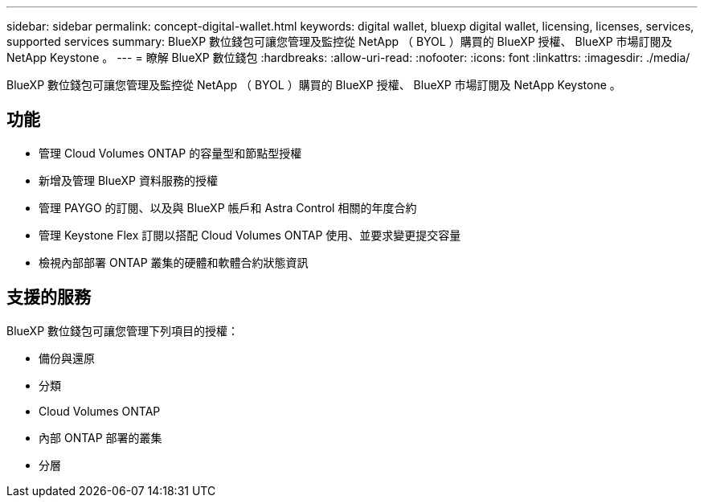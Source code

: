 ---
sidebar: sidebar 
permalink: concept-digital-wallet.html 
keywords: digital wallet, bluexp digital wallet, licensing, licenses, services, supported services 
summary: BlueXP 數位錢包可讓您管理及監控從 NetApp （ BYOL ）購買的 BlueXP 授權、 BlueXP 市場訂閱及 NetApp Keystone 。 
---
= 瞭解 BlueXP 數位錢包
:hardbreaks:
:allow-uri-read: 
:nofooter: 
:icons: font
:linkattrs: 
:imagesdir: ./media/


[role="lead"]
BlueXP 數位錢包可讓您管理及監控從 NetApp （ BYOL ）購買的 BlueXP 授權、 BlueXP 市場訂閱及 NetApp Keystone 。



== 功能

* 管理 Cloud Volumes ONTAP 的容量型和節點型授權
* 新增及管理 BlueXP 資料服務的授權
* 管理 PAYGO 的訂閱、以及與 BlueXP 帳戶和 Astra Control 相關的年度合約
* 管理 Keystone Flex 訂閱以搭配 Cloud Volumes ONTAP 使用、並要求變更提交容量
* 檢視內部部署 ONTAP 叢集的硬體和軟體合約狀態資訊




== 支援的服務

BlueXP 數位錢包可讓您管理下列項目的授權：

* 備份與還原
* 分類
* Cloud Volumes ONTAP
* 內部 ONTAP 部署的叢集
* 分層

